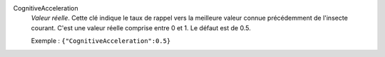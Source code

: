 .. index:: single: CognitiveAcceleration

CognitiveAcceleration
  *Valeur réelle*. Cette clé indique le taux de rappel vers la meilleure valeur
  connue précédemment de l'insecte courant. C'est une valeur réelle comprise
  entre 0 et 1. Le défaut est de 0.5.

  Exemple :
  ``{"CognitiveAcceleration":0.5}``

